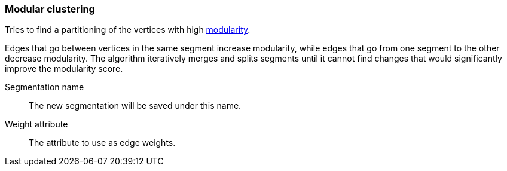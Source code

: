 ### Modular clustering

Tries to find a partitioning of the vertices with high
http://en.wikipedia.org/wiki/Modularity_(networks)[modularity].

Edges that go between vertices in the same segment increase modularity, while edges that go from
one segment to the other decrease modularity. The algorithm iteratively merges and splits segments
until it cannot find changes that would significantly improve the modularity score.

====
[[name]] Segmentation name::
The new segmentation will be saved under this name.

[[weights]] Weight attribute::
The attribute to use as edge weights.
====
